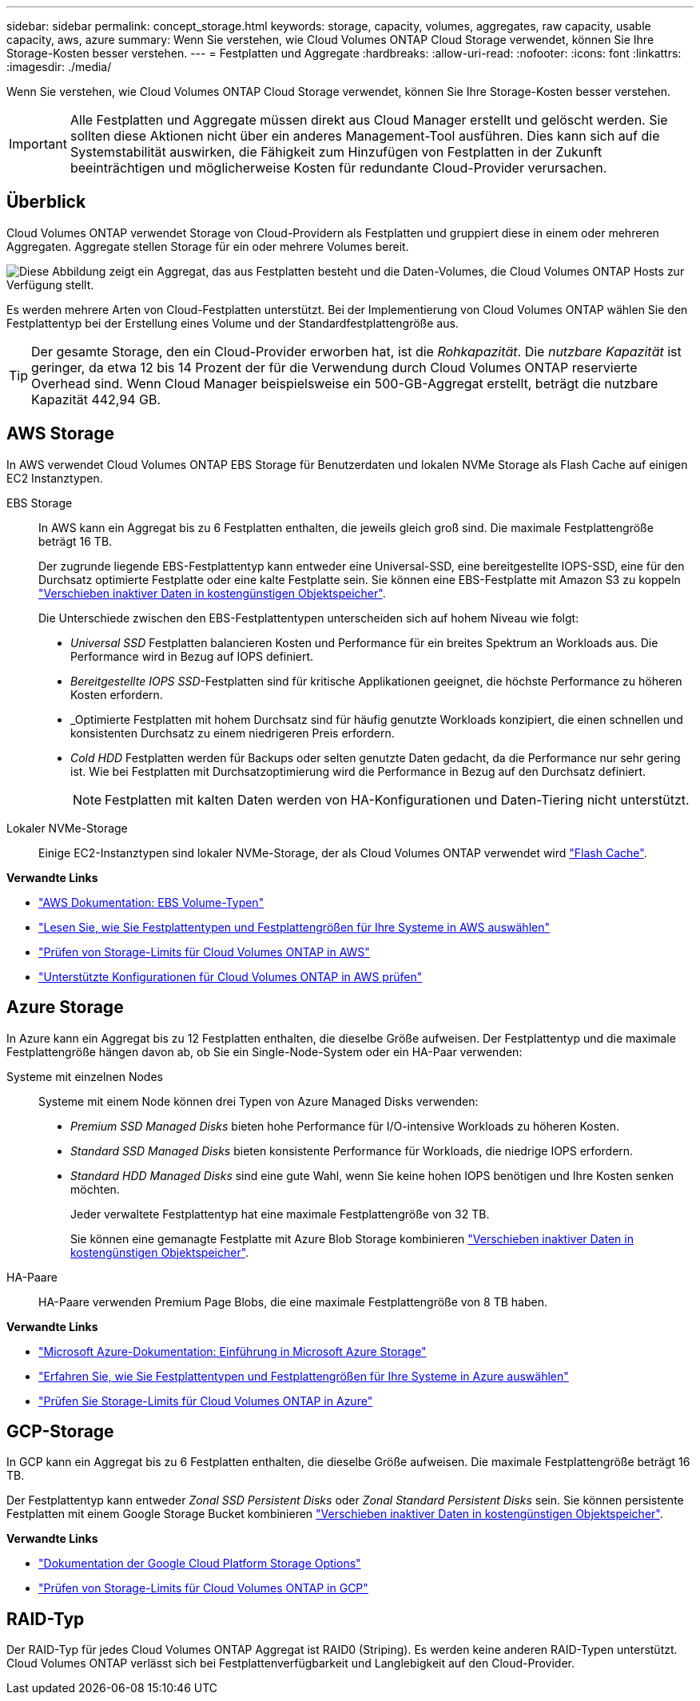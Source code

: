 ---
sidebar: sidebar 
permalink: concept_storage.html 
keywords: storage, capacity, volumes, aggregates, raw capacity, usable capacity, aws, azure 
summary: Wenn Sie verstehen, wie Cloud Volumes ONTAP Cloud Storage verwendet, können Sie Ihre Storage-Kosten besser verstehen. 
---
= Festplatten und Aggregate
:hardbreaks:
:allow-uri-read: 
:nofooter: 
:icons: font
:linkattrs: 
:imagesdir: ./media/


[role="lead"]
Wenn Sie verstehen, wie Cloud Volumes ONTAP Cloud Storage verwendet, können Sie Ihre Storage-Kosten besser verstehen.


IMPORTANT: Alle Festplatten und Aggregate müssen direkt aus Cloud Manager erstellt und gelöscht werden. Sie sollten diese Aktionen nicht über ein anderes Management-Tool ausführen. Dies kann sich auf die Systemstabilität auswirken, die Fähigkeit zum Hinzufügen von Festplatten in der Zukunft beeinträchtigen und möglicherweise Kosten für redundante Cloud-Provider verursachen.



== Überblick

Cloud Volumes ONTAP verwendet Storage von Cloud-Providern als Festplatten und gruppiert diese in einem oder mehreren Aggregaten. Aggregate stellen Storage für ein oder mehrere Volumes bereit.

image:diagram_storage.png["Diese Abbildung zeigt ein Aggregat, das aus Festplatten besteht und die Daten-Volumes, die Cloud Volumes ONTAP Hosts zur Verfügung stellt."]

Es werden mehrere Arten von Cloud-Festplatten unterstützt. Bei der Implementierung von Cloud Volumes ONTAP wählen Sie den Festplattentyp bei der Erstellung eines Volume und der Standardfestplattengröße aus.


TIP: Der gesamte Storage, den ein Cloud-Provider erworben hat, ist die _Rohkapazität_. Die _nutzbare Kapazität_ ist geringer, da etwa 12 bis 14 Prozent der für die Verwendung durch Cloud Volumes ONTAP reservierte Overhead sind. Wenn Cloud Manager beispielsweise ein 500-GB-Aggregat erstellt, beträgt die nutzbare Kapazität 442,94 GB.



== AWS Storage

In AWS verwendet Cloud Volumes ONTAP EBS Storage für Benutzerdaten und lokalen NVMe Storage als Flash Cache auf einigen EC2 Instanztypen.

EBS Storage:: In AWS kann ein Aggregat bis zu 6 Festplatten enthalten, die jeweils gleich groß sind. Die maximale Festplattengröße beträgt 16 TB.
+
--
Der zugrunde liegende EBS-Festplattentyp kann entweder eine Universal-SSD, eine bereitgestellte IOPS-SSD, eine für den Durchsatz optimierte Festplatte oder eine kalte Festplatte sein. Sie können eine EBS-Festplatte mit Amazon S3 zu koppeln link:concept_data_tiering.html["Verschieben inaktiver Daten in kostengünstigen Objektspeicher"].

Die Unterschiede zwischen den EBS-Festplattentypen unterscheiden sich auf hohem Niveau wie folgt:

* _Universal SSD_ Festplatten balancieren Kosten und Performance für ein breites Spektrum an Workloads aus. Die Performance wird in Bezug auf IOPS definiert.
* _Bereitgestellte IOPS SSD_-Festplatten sind für kritische Applikationen geeignet, die höchste Performance zu höheren Kosten erfordern.
* _Optimierte Festplatten mit hohem Durchsatz sind für häufig genutzte Workloads konzipiert, die einen schnellen und konsistenten Durchsatz zu einem niedrigeren Preis erfordern.
* _Cold HDD_ Festplatten werden für Backups oder selten genutzte Daten gedacht, da die Performance nur sehr gering ist. Wie bei Festplatten mit Durchsatzoptimierung wird die Performance in Bezug auf den Durchsatz definiert.
+

NOTE: Festplatten mit kalten Daten werden von HA-Konfigurationen und Daten-Tiering nicht unterstützt.



--
Lokaler NVMe-Storage:: Einige EC2-Instanztypen sind lokaler NVMe-Storage, der als Cloud Volumes ONTAP verwendet wird link:concept_flash_cache.html["Flash Cache"].


*Verwandte Links*

* http://docs.aws.amazon.com/AWSEC2/latest/UserGuide/EBSVolumeTypes.html["AWS Dokumentation: EBS Volume-Typen"^]
* link:task_planning_your_config.html["Lesen Sie, wie Sie Festplattentypen und Festplattengrößen für Ihre Systeme in AWS auswählen"]
* https://docs.netapp.com/us-en/cloud-volumes-ontap/reference_limits_aws_97.html["Prüfen von Storage-Limits für Cloud Volumes ONTAP in AWS"^]
* http://docs.netapp.com/us-en/cloud-volumes-ontap/reference_configs_aws_97.html["Unterstützte Konfigurationen für Cloud Volumes ONTAP in AWS prüfen"^]




== Azure Storage

In Azure kann ein Aggregat bis zu 12 Festplatten enthalten, die dieselbe Größe aufweisen. Der Festplattentyp und die maximale Festplattengröße hängen davon ab, ob Sie ein Single-Node-System oder ein HA-Paar verwenden:

Systeme mit einzelnen Nodes:: Systeme mit einem Node können drei Typen von Azure Managed Disks verwenden:
+
--
* _Premium SSD Managed Disks_ bieten hohe Performance für I/O-intensive Workloads zu höheren Kosten.
* _Standard SSD Managed Disks_ bieten konsistente Performance für Workloads, die niedrige IOPS erfordern.
* _Standard HDD Managed Disks_ sind eine gute Wahl, wenn Sie keine hohen IOPS benötigen und Ihre Kosten senken möchten.
+
Jeder verwaltete Festplattentyp hat eine maximale Festplattengröße von 32 TB.

+
Sie können eine gemanagte Festplatte mit Azure Blob Storage kombinieren link:concept_data_tiering.html["Verschieben inaktiver Daten in kostengünstigen Objektspeicher"].



--
HA-Paare:: HA-Paare verwenden Premium Page Blobs, die eine maximale Festplattengröße von 8 TB haben.


*Verwandte Links*

* https://azure.microsoft.com/documentation/articles/storage-introduction/["Microsoft Azure-Dokumentation: Einführung in Microsoft Azure Storage"^]
* link:task_planning_your_config_azure.html["Erfahren Sie, wie Sie Festplattentypen und Festplattengrößen für Ihre Systeme in Azure auswählen"]
* https://docs.netapp.com/us-en/cloud-volumes-ontap/reference_limits_azure_97.html["Prüfen Sie Storage-Limits für Cloud Volumes ONTAP in Azure"^]




== GCP-Storage

In GCP kann ein Aggregat bis zu 6 Festplatten enthalten, die dieselbe Größe aufweisen. Die maximale Festplattengröße beträgt 16 TB.

Der Festplattentyp kann entweder _Zonal SSD Persistent Disks_ oder _Zonal Standard Persistent Disks_ sein. Sie können persistente Festplatten mit einem Google Storage Bucket kombinieren link:concept_data_tiering.html["Verschieben inaktiver Daten in kostengünstigen Objektspeicher"].

*Verwandte Links*

* https://cloud.google.com/compute/docs/disks/["Dokumentation der Google Cloud Platform Storage Options"^]
* https://docs.netapp.com/us-en/cloud-volumes-ontap/reference_limits_gcp_97.html["Prüfen von Storage-Limits für Cloud Volumes ONTAP in GCP"^]




== RAID-Typ

Der RAID-Typ für jedes Cloud Volumes ONTAP Aggregat ist RAID0 (Striping). Es werden keine anderen RAID-Typen unterstützt. Cloud Volumes ONTAP verlässt sich bei Festplattenverfügbarkeit und Langlebigkeit auf den Cloud-Provider.
